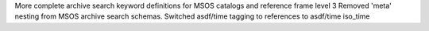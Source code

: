 More complete archive search keyword definitions for MSOS catalogs and reference frame level 3
Removed 'meta' nesting from MSOS archive search schemas.
Switched asdf/time tagging to references to asdf/time iso_time
